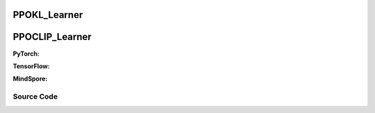 PPOKL_Learner
=====================================
PPOCLIP_Learner
=====================================

.. raw:: html

    <br><hr>

**PyTorch:**

.. py:class::
  xuance.torch.learners.policy_gradient.ppokl_learner.PPOKL_Learner(policy, optimizer, scheduler, device, model_dir, vf_coef, ent_coef, target_kl)

  :param policy: xxxxxx.
  :type policy: xxxxxx
  :param optimizer: xxxxxx.
  :type optimizer: xxxxxx
  :param scheduler: xxxxxx.
  :type scheduler: xxxxxx
  :param device: xxxxxx.
  :type device: xxxxxx
  :param model_dir: xxxxxx.
  :type model_dir: xxxxxx
  :param vf_coef: xxxxxx.
  :type vf_coef: xxxxxx
  :param ent_coef: xxxxxx.
  :type ent_coef: xxxxxx
  :param target_kl: xxxxxx.
  :type target_kl: xxxxxx

.. py:function::
  xuance.torch.learners.policy_gradient.ppokl_learner.PPOKL_Learner.update(obs_batch, act_batch, ret_batch, adv_batch, old_dists)

  :param obs_batch: xxxxxx.
  :type obs_batch: xxxxxx
  :param act_batch: xxxxxx.
  :type act_batch: xxxxxx
  :param ret_batch: xxxxxx.
  :type ret_batch: xxxxxx
  :param adv_batch: xxxxxx.
  :type adv_batch: xxxxxx
  :param old_dists: xxxxxx.
  :type old_dists: xxxxxx
  :return: xxxxxx.
  :rtype: xxxxxx

.. raw:: html

    <br><hr>

**TensorFlow:**

.. raw:: html

    <br><hr>

**MindSpore:**

.. raw:: html

    <br><hr>

Source Code
-----------------

.. tabs::

  .. group-tab:: PyTorch

    .. code-block:: python

       from xuance.torch.learners import *
        from xuance.torch.utils.operations import merge_distributions


        class PPOKL_Learner(Learner):
            def __init__(self,
                         policy: nn.Module,
                         optimizer: torch.optim.Optimizer,
                         scheduler: Optional[torch.optim.lr_scheduler._LRScheduler] = None,
                         device: Optional[Union[int, str, torch.device]] = None,
                         model_dir: str = "./",
                         vf_coef: float = 0.25,
                         ent_coef: float = 0.005,
                         target_kl: float = 0.25):
                super(PPOKL_Learner, self).__init__(policy, optimizer, scheduler, device, model_dir)
                self.vf_coef = vf_coef
                self.ent_coef = ent_coef
                self.target_kl = target_kl
                self.kl_coef = 1.0

            def update(self, obs_batch, act_batch, ret_batch, adv_batch, old_dists):
                self.iterations += 1
                act_batch = torch.as_tensor(act_batch, device=self.device)
                ret_batch = torch.as_tensor(ret_batch, device=self.device)
                adv_batch = torch.as_tensor(adv_batch, device=self.device)

                _, a_dist, v_pred = self.policy(obs_batch)
                log_prob = a_dist.log_prob(act_batch)
                old_dist = merge_distributions(old_dists)
                kl = a_dist.kl_divergence(old_dist).mean()
                old_logp_batch = old_dist.log_prob(act_batch)

                # ppo-clip core implementations
                ratio = (log_prob - old_logp_batch).exp().float()
                a_loss = -(ratio * adv_batch).mean() + self.kl_coef * kl
                c_loss = F.mse_loss(v_pred, ret_batch)
                e_loss = a_dist.entropy().mean()
                loss = a_loss - self.ent_coef * e_loss + self.vf_coef * c_loss
                if kl > self.target_kl * 1.5:
                    self.kl_coef = self.kl_coef * 2.
                elif kl < self.target_kl * 0.5:
                    self.kl_coef = self.kl_coef / 2.
                self.kl_coef = np.clip(self.kl_coef, 0.1, 20)
                self.optimizer.zero_grad()
                loss.backward()
                self.optimizer.step()
                if self.scheduler is not None:
                    self.scheduler.step()
                # Logger
                lr = self.optimizer.state_dict()['param_groups'][0]['lr']

                info = {
                    "actor-loss": a_loss.item(),
                    "critic-loss": c_loss.item(),
                    "entropy": e_loss.item(),
                    "learning_rate": lr,
                    "kl": kl.item(),
                    "predict_value": v_pred.mean().item()
                }

                return info


  .. group-tab:: TensorFlow

    .. code-block:: python


  .. group-tab:: MindSpore

    .. code-block:: python